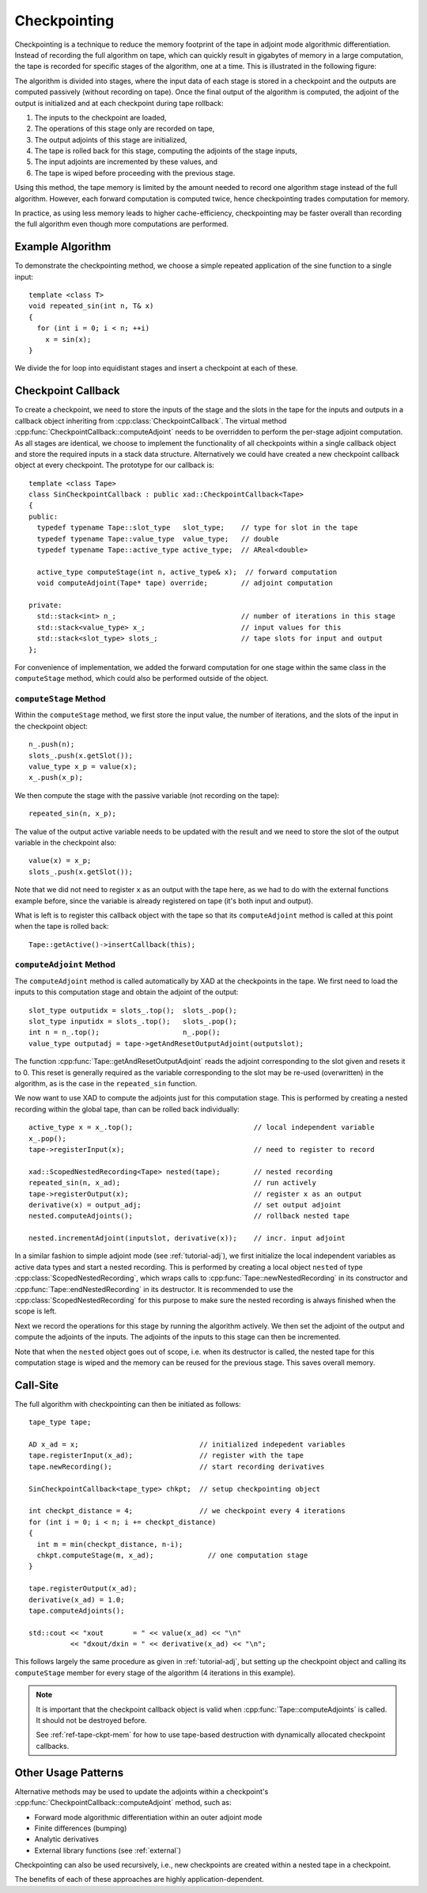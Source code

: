 .. This file is part of the XAD user manual.
   Copyright (C) 2010-2022 Xcelerit Computing Ltd.
   See the file index.rst for copying conditions. 

.. meta::
   :description: How to use checkpointing in the XAD C++ automatic differentiation library.

.. _checkpointing:

Checkpointing
=============

.. highlight:: cpp

Checkpointing is a technique to reduce the memory footprint of the tape 
in adjoint mode algorithmic differentiation.
Instead of recording the full algorithm on tape,
which can quickly result in gigabytes of memory in a large computation,
the tape is recorded for specific stages of the algorithm, one at a time.
This is illustrated in the following figure:

.. image:: images/checkpointing.*
   :align: center
   :width: 70%
   :alt: Checkpointing

The algorithm is divided into stages,
where the input data of each stage is stored in a checkpoint
and the outputs are computed passively (without recording on tape).
Once the final output of the algorithm is computed, 
the adjoint of the output is initialized
and at each checkpoint during tape rollback:

1. The inputs to the checkpoint are loaded,
2. The operations of this stage only are recorded on tape,
3. The output adjoints of this stage are initialized,
4. The tape is rolled back for this stage, computing the adjoints of the stage inputs,
5. The input adjoints are incremented by these values, and
6. The tape is wiped before proceeding with the previous stage.

Using this method, 
the tape memory is limited by the amount needed to record one algorithm stage
instead of the full algorithm.
However, each forward computation is computed twice,
hence checkpointing trades computation for memory.

In practice, as using less memory leads to higher cache-efficiency,
checkpointing may be faster overall than recording the full algorithm
even though more computations are performed.

Example Algorithm
-----------------

To demonstrate the checkpointing method,
we choose a simple repeated application of the sine function to a single input::

   template <class T>
   void repeated_sin(int n, T& x)
   {
     for (int i = 0; i < n; ++i)
       x = sin(x);
   }

We divide the for loop into equidistant stages and insert a checkpoint at each
of these.

Checkpoint Callback
-------------------

To create a checkpoint, 
we need to store the inputs of the stage and the slots in the tape for the inputs
and outputs in a callback object inheriting from :cpp:class:`CheckpointCallback`. 
The virtual method :cpp:func:`CheckpointCallback::computeAdjoint`
needs to be overridden to perform the per-stage adjoint computation.
As all stages are identical, we choose to implement the functionality of all 
checkpoints within a single callback object 
and store the required inputs in a stack data structure.
Alternatively we could have created a new checkpoint callback object at every
checkpoint.
The prototype for our callback is::

   template <class Tape>
   class SinCheckpointCallback : public xad::CheckpointCallback<Tape>
   {
   public:
     typedef typename Tape::slot_type   slot_type;    // type for slot in the tape
     typedef typename Tape::value_type  value_type;   // double
     typedef typename Tape::active_type active_type;  // AReal<double>

     active_type computeStage(int n, active_type& x);  // forward computation
     void computeAdjoint(Tape* tape) override;        // adjoint computation

   private:
     std::stack<int> n_;                              // number of iterations in this stage
     std::stack<value_type> x_;                       // input values for this 
     std::stack<slot_type> slots_;                    // tape slots for input and output
   };
   
For convenience of implementation, 
we added the forward computation for one stage within the same class
in the ``computeStage`` method,
which could also be performed outside of the object.

``computeStage`` Method
^^^^^^^^^^^^^^^^^^^^^^^

Within the ``computeStage`` method,
we first store the input value, the number of iterations, 
and the slots of the input in the checkpoint object::

   n_.push(n);
   slots_.push(x.getSlot());
   value_type x_p = value(x);
   x_.push(x_p);
   
We then compute the stage with the passive variable (not recording on the tape)::

   repeated_sin(n, x_p);
   
The value of the output active variable needs to be updated with the result
and we need to store the slot of the output variable in the checkpoint also::

   value(x) = x_p;
   slots_.push(x.getSlot());
   
Note that we did not need to register ``x`` as an output with the tape here,
as we had to do with the external functions example before,
since the variable is already registered on tape (it's both input and output).

What is left is to register this callback object with the tape so that its
``computeAdjoint`` method is called at this point when the tape is rolled back::

   Tape::getActive()->insertCallback(this);

``computeAdjoint`` Method
^^^^^^^^^^^^^^^^^^^^^^^^^

The ``computeAdjoint`` method is called automatically by XAD
at the checkpoints in the tape.
We first need to load the inputs to this computation stage and 
obtain the adjoint of the output::

   slot_type outputidx = slots_.top();  slots_.pop();
   slot_type inputidx = slots_.top();   slots_.pop();
   int n = n_.top();                    n_.pop();
   value_type outputadj = tape->getAndResetOutputAdjoint(outputslot);
   
   
The function :cpp:func:`Tape::getAndResetOutputAdjoint` reads the adjoint
corresponding to the slot given and resets it to 0.
This reset is generally required as the variable corresponding to the slot 
may be re-used (overwritten) in the algorithm,
as is the case in the ``repeated_sin`` function.

We now want to use XAD to compute the adjoints just for this computation
stage.
This is performed by creating a nested recording within the global tape,
than can be rolled back individually::

   active_type x = x_.top();                             // local independent variable
   x_.pop();
   tape->registerInput(x);                               // need to register to record
   
   xad::ScopedNestedRecording<Tape> nested(tape);        // nested recording
   repeated_sin(n, x_ad);                                // run actively
   tape->registerOutput(x);                              // register x as an output
   derivative(x) = output_adj;                           // set output adjoint
   nested.computeAdjoints();                             // rollback nested tape
   
   nested.incrementAdjoint(inputslot, derivative(x));    // incr. input adjoint
   
In a similar fashion to simple adjoint mode (see :ref:`tutorial-adj`), 
we first initialize the local independent variables as active data types
and start a nested recording.
This is performed by creating a local object ``nested`` of type
:cpp:class:`ScopedNestedRecording`,
which wraps calls to :cpp:func:`Tape::newNestedRecording` in its constructor
and :cpp:func:`Tape::endNestedRecording` in its destructor.
It is recommended to use the :cpp:class:`ScopedNestedRecording` for this
purpose to make sure the nested recording is always finished when the scope is left.

Next we record the operations for this stage by running the algorithm actively.
We then set the adjoint of the output and compute the adjoints of the inputs.
The adjoints of the inputs to this stage can then be incremented.

Note that when the ``nested`` object goes out of scope, 
i.e. when its destructor is called,
the nested tape for this computation stage is wiped and the memory can be 
reused for the previous stage. 
This saves overall memory.  

Call-Site
---------

The full algorithm with checkpointing can then be initiated as follows::

   tape_type tape;
   
   AD x_ad = x;                             // initialized indepedent variables
   tape.registerInput(x_ad);                // register with the tape
   tape.newRecording();                     // start recording derivatives
   
   SinCheckpointCallback<tape_type> chkpt;  // setup checkpointing object
   
   int checkpt_distance = 4;                // we checkpoint every 4 iterations
   for (int i = 0; i < n; i += checkpt_distance)
   {
     int m = min(checkpt_distance, n-i);
     chkpt.computeStage(m, x_ad);             // one computation stage
   }
   
   tape.registerOutput(x_ad);
   derivative(x_ad) = 1.0;
   tape.computeAdjoints();
   
   std::cout << "xout       = " << value(x_ad) << "\n"
             << "dxout/dxin = " << derivative(x_ad) << "\n";
   
This follows largely the same procedure as given in :ref:`tutorial-adj`,
but setting up the checkpoint object and calling its ``computeStage`` member
for every stage of the algorithm (4 iterations in this example).

.. note::

   It is important that the checkpoint callback object is valid when
   :cpp:func:`Tape::computeAdjoints` is called. 
   It should not be destroyed before.
   
   See :ref:`ref-tape-ckpt-mem` for how to use tape-based destruction with dynamically
   allocated checkpoint callbacks.

.. seealso::This example is included with XAD (`checkpointing <https://github.com/xcelerit/XAD/tree/main/samples/checkpointing>`_).
   
Other Usage Patterns
--------------------

Alternative methods may be used to update the adjoints
within a checkpoint's :cpp:func:`CheckpointCallback::computeAdjoint` method, 
such as:

* Forward mode algorithmic differentiation within an outer adjoint mode
* Finite differences (bumping) 
* Analytic derivatives
* External library functions (see :ref:`external`)

Checkpointing can also be used recursively, 
i.e., new checkpoints are created within a nested tape in a checkpoint.

The benefits of each of these approaches are highly application-dependent.
 
 